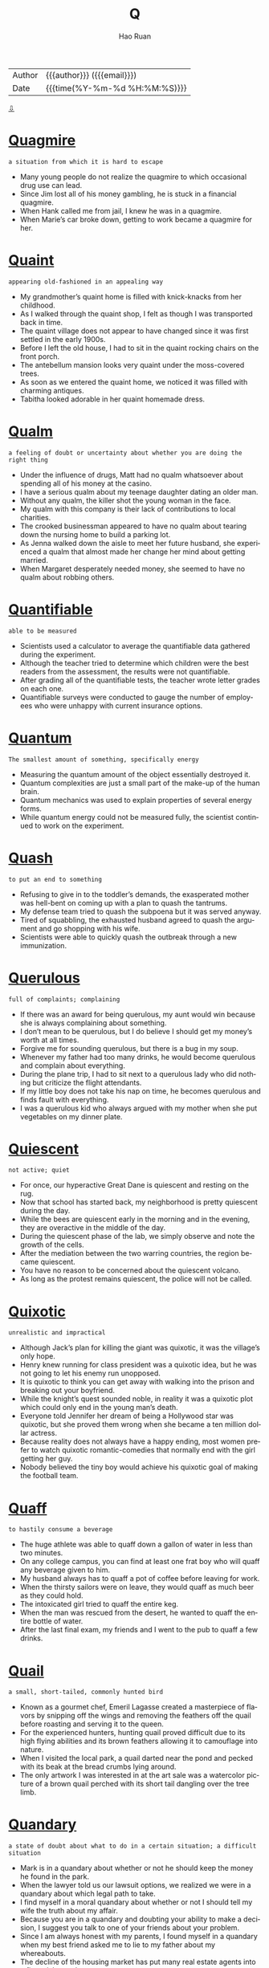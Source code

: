 #+TITLE:     Q
#+AUTHOR:    Hao Ruan
#+EMAIL:     haoru@cisco.com
#+LANGUAGE:  en
#+LINK_HOME: http://www.github.com/ruanhao
#+OPTIONS:   h:6 html-postamble:nil html-preamble:t tex:t f:t ^:nil
#+STARTUP:   showall
#+TOC:       headlines 3
#+HTML_DOCTYPE: <!DOCTYPE html>
#+HTML_HEAD: <link href="http://fonts.googleapis.com/css?family=Roboto+Slab:400,700|Inconsolata:400,700" rel="stylesheet" type="text/css" />
#+HTML_HEAD: <link href="../org-html-themes/solarized/style.css" rel="stylesheet" type="text/css" />
 #+HTML: <div class="outline-2" id="meta">
| Author   | {{{author}}} ({{{email}}})    |
| Date     | {{{time(%Y-%m-%d %H:%M:%S)}}} |
#+HTML: <a href="#bottom">⇩</a>
#+HTML: <a id="top"/>
#+HTML: </div>


* [[https://wordsinasentence.com/quagmire-in-a-sentence/][Quagmire]]

  =a situation from which it is hard to escape=

  - Many young people do not realize the quagmire to which occasional drug use can lead.
  - Since Jim lost all of his money gambling, he is stuck in a financial quagmire.
  - When Hank called me from jail, I knew he was in a quagmire.
  - When Marie’s car broke down, getting to work became a quagmire for her.

* [[https://wordsinasentence.com/quaint-in-a-sentence/][Quaint]]

  =appearing old-fashioned in an appealing way=

  - My grandmother’s quaint home is filled with knick-knacks from her childhood.
  - As I walked through the quaint shop, I felt as though I was transported back in time.
  - The quaint village does not appear to have changed since it was first settled in the early 1900s.
  - Before I left the old house, I had to sit in the quaint rocking chairs on the front porch.
  - The antebellum mansion looks very quaint under the moss-covered trees.
  - As soon as we entered the quaint home, we noticed it was filled with charming antiques.
  - Tabitha looked adorable in her quaint homemade dress.


* [[https://wordsinasentence.com/qualm-in-a-sentence/][Qualm]]

  =a feeling of doubt or uncertainty about whether you are doing the right thing=

  - Under the influence of drugs, Matt had no qualm whatsoever about spending all of his money at the casino.
  - I have a serious qualm about my teenage daughter dating an older man.
  - Without any qualm, the killer shot the young woman in the face.
  - My qualm with this company is their lack of contributions to local charities.
  - The crooked businessman appeared to have no qualm about tearing down the nursing home to build a parking lot.
  - As Jenna walked down the aisle to meet her future husband, she experienced a qualm that almost made her change her mind about getting married.
  - When Margaret desperately needed money, she seemed to have no qualm about robbing others.


* [[https://wordsinasentence.com/quantifiable-in-a-sentence/][Quantifiable]]

  =able to be measured=

  - Scientists used a calculator to average the quantifiable data gathered during the experiment.
  - Although the teacher tried to determine which children were the best readers from the assessment, the results were not quantifiable.
  - After grading all of the quantifiable tests, the teacher wrote letter grades on each one.
  - Quantifiable surveys were conducted to gauge the number of employees who were unhappy with current insurance options.


* [[https://wordsinasentence.com/quantum-in-a-sentence/][Quantum]]

  =The smallest amount of something, specifically energy=

  - Measuring the quantum amount of the object essentially destroyed it.
  - Quantum complexities are just a small part of the make-up of the human brain.
  - Quantum mechanics was used to explain properties of several energy forms.
  - While quantum energy could not be measured fully, the scientist continued to work on the experiment.




* [[https://wordsinasentence.com/quash-in-a-sentence/][Quash]]

  =to put an end to something=

  - Refusing to give in to the toddler’s demands, the exasperated mother was hell-bent on coming up with a plan to quash the tantrums.
  - My defense team tried to quash the subpoena but it was served anyway.
  - Tired of squabbling, the exhausted husband agreed to quash the argument and go shopping with his wife.
  - Scientists were able to quickly quash the outbreak through a new immunization.


* [[https://wordsinasentence.com/querulous-in-a-sentence/][Querulous]]

  =full of complaints; complaining=

  - If there was an award for being querulous, my aunt would win because she is always complaining about something.
  - I don’t mean to be querulous, but I do believe I should get my money’s worth at all times.
  - Forgive me for sounding querulous, but there is a bug in my soup.
  - Whenever my father had too many drinks, he would become querulous and complain about everything.
  - During the plane trip, I had to sit next to a querulous lady who did nothing but criticize the flight attendants.
  - If my little boy does not take his nap on time, he becomes querulous and finds fault with everything.
  - I was a querulous kid who always argued with my mother when she put vegetables on my dinner plate.


* [[https://wordsinasentence.com/quiescent-in-a-sentence/][Quiescent]]

  =not active; quiet=

  - For once, our hyperactive Great Dane is quiescent and resting on the rug.
  - Now that school has started back, my neighborhood is pretty quiescent during the day.
  - While the bees are quiescent early in the morning and in the evening, they are overactive in the middle of the day.
  - During the quiescent phase of the lab, we simply observe and note the growth of the cells.
  - After the mediation between the two warring countries, the region became quiescent.
  - You have no reason to be concerned about the quiescent volcano.
  - As long as the protest remains quiescent, the police will not be called.


* [[https://wordsinasentence.com/quixotic-in-a-sentence/][Quixotic]]

  =unrealistic and impractical=

  - Although Jack’s plan for killing the giant was quixotic, it was the village’s only hope.
  - Henry knew running for class president was a quixotic idea, but he was not going to let his enemy run unopposed.
  - It is quixotic to think you can get away with walking into the prison and breaking out your boyfriend.
  - While the knight’s quest sounded noble, in reality it was a quixotic plot which could only end in the young man’s death.
  - Everyone told Jennifer her dream of being a Hollywood star was quixotic, but she proved them wrong when she became a ten million dollar actress.
  - Because reality does not always have a happy ending, most women prefer to watch quixotic romantic-comedies that normally end with the girl getting her guy.
  - Nobody believed the tiny boy would achieve his quixotic goal of making the football team.


* [[https://wordsinasentence.com/quaff-in-a-sentence/][Quaff]]

  =to hastily consume a beverage=

  - The huge athlete was able to quaff down a gallon of water in less than two minutes.
  - On any college campus, you can find at least one frat boy who will quaff any beverage given to him.
  - My husband always has to quaff a pot of coffee before leaving for work.
  - When the thirsty sailors were on leave, they would quaff as much beer as they could hold.
  - The intoxicated girl tried to quaff the entire keg.
  - When the man was rescued from the desert, he wanted to quaff the entire bottle of water.
  - After the last final exam, my friends and I went to the pub to quaff a few drinks.


* [[https://wordsinasentence.com/quail-in-a-sentence/][Quail]]

  =a small, short-tailed, commonly hunted bird=

  - Known as a gourmet chef, Emeril Lagasse created a masterpiece of flavors by snipping off the wings and removing the feathers off the quail before roasting and serving it to the queen.
  - For the experienced hunters, hunting quail proved difficult due to its high flying abilities and its brown feathers allowing it to camouflage into nature.
  - When I visited the local park, a quail darted near the pond and pecked with its beak at the bread crumbs lying around.
  - The only artwork I was interested in at the art sale was a watercolor picture of a brown quail perched with its short tail dangling over the tree limb.

* [[https://wordsinasentence.com/quandary-in-a-sentence/][Quandary]]

  =a state of doubt about what to do in a certain situation; a difficult situation=

  - Mark is in a quandary about whether or not he should keep the money he found in the park.
  - When the lawyer told us our lawsuit options, we realized we were in a quandary about which legal path to take.
  - I find myself in a moral quandary about whether or not I should tell my wife the truth about my affair.
  - Because you are in a quandary and doubting your ability to make a decision, I suggest you talk to one of your friends about your problem.
  - Since I am always honest with my parents, I found myself in a quandary when my best friend asked me to lie to my father about my whereabouts.
  - The decline of the housing market has put many real estate agents into a financial quandary.
  - When my husband and I were debating our vacation plans, we were in a quandary between going on a cruise and flying to New York City.

* [[https://wordsinasentence.com/queer-in-a-sentence/][Queer]]

  =strange; odd=

  - Peering into the queer little house, Georgia couldn’t understand why all the unusually shaped furniture was painted pink and blue.
  - Because of his queer habits, the recluse was seen as strange by his fellow townspeople.
  - Lily found it queer that her sister had pet monkey’s but accepted her odd obsession all the same.
  - The queer little object looked like something out of a science fiction movie.


* [[https://wordsinasentence.com/quell-in-a-sentence/][Quell]]

  =to calm or reduce=

  - Before Sarah gives a speech, she always drinks a shot of whiskey to quell her nerves.
  - The old man drinks warm milk to quell his upset stomach.
  - During the riots, over five hundred policemen worked to quell the uproar.
  - The principal tapped the microphone to quell the noise in the auditorium.
  - In order to quell unemployment, the government is giving more business loans.
  - Troops are being deployed to quell the threat of violence from the terrorist nation.
  - Because Hiriam wants to quell his urge to smoke, he is now using nicotine patches.


* [[https://wordsinasentence.com/quench-in-a-sentence/][Quench]]

  =to satisfy an actual or figurative thirst, or to put out a fire=

  - Aiming to quench her thirst, the runner guzzled down the water at full speed.
  - When they were finally able to quench the flames of the fire, the firefighters breathed a sigh of relief.
  - Although it failed to quench her thirst for a summer road trip, the mini-vacation at the lake was a distraction for the avid traveler.
  - Unable to quench the flame on by blowing, the birthday girl laughed as she realized that her parents had bought a prank candle.


* [[https://wordsinasentence.com/quibble-in-a-sentence/][Quibble]]

  =to quarrel about minor matters=

  - It is normal for married couples to quibble over small things like who controls the television remote.
  - Whenever the two historians meet, they quibble over historical facts before drinking a pitcher of beer.
  - We should not quibble over a small detail like borrowed money before your surgery.
  - When my ex-husband and I are together, all we do is quibble over the lack of support he gives me.
  - The billionaire did not quibble over the five-dollar service charge.
  - As usual the city council members chose to quibble over holiday party details rather than deal with the city’s issues.
  - How long do you think the politicians will quibble over the budget proposals before they finally select one?


* [[https://wordsinasentence.com/quirk-in-a-sentence/][Quirk]]

  =an odd behavior or different way of acting=

  - Janice has this irritating quirk of rolling her eyes whenever she speaks.
  - According to Ken, his habit of constantly wringing his hands is just an uncontrollable quirk.
  - Wearing only pink socks is Greg’s oddest quirk.
  - In the film, the killer’s quirk of styling his victims’ hair led the police to the salon where he worked.


* [[https://wordsinasentence.com/quondam-in-a-sentence/][Quondam]]

  =former; previous=

  - The quondam beauty queen was much more exotic than the one currently being crowned.
  - Before retiring, the quondam editor trained me to take over his position.
  - Readers were surprised that the quondam CEO was speaking out against the company that he helped build from the ground up.
  - The quondam lovers could barely look at each other after they ended their relationship.



* [[https://wordsinasentence.com/quotidian-in-a-sentence/][Quotidian]]

  =everyday events that are normal and not that exciting=

  - As the days of celebration wore on, the formerly spectacular events began to seem more quotidian, and the king found himself yawning at the chariot races.
  - There is a precise schedule for taking care of quotidian tasks, but all your time is your own once you have completed them.
  - Every year Mrs. Anderson is faced with the task of taking quotidian assignments from the curriculum and trying to make them stimulating for her students.
  - Even though the life of rock stars may seem exciting and glamorous, the days they spend traveling while on tour are as quotidian as yours and mine.
  - Compared to the process of shopping for their time share, the couple found it difficult to sit through the quotidian necessity of ironing out the details in the contract.
  - Because Arthur has a simple quotidian talent for painting, he prefers to create art for his own enjoyment rather than exhibiting it to the public.
  - Emily has an admirable enthusiasm for life, and she attacks even the most quotidian of chores with energy and passion.


#+HTML: <a id="bottom"/>
#+HTML: <a href="#top">⇧</a>